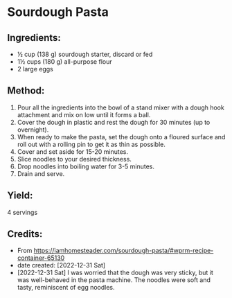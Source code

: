 #+STARTUP: showeverything
* Sourdough Pasta
** Ingredients:
- ½ cup (138 g) sourdough starter, discard or fed
- 1½ cups (180 g) all-purpose flour
- 2 large eggs
** Method:
1. Pour all the ingredients into the bowl of a stand mixer with a dough hook attachment and mix on low until it forms a ball.
2. Cover the dough in plastic and rest the dough for 30 minutes (up to overnight).
3. When ready to make the pasta, set the dough onto a floured surface and roll out with a rolling pin to get it as thin as possible.
4. Cover and set aside for 15-20 minutes.
5. Slice noodles to your desired thickness.
6. Drop noodles into boiling water for 3-5 minutes.
7. Drain and serve.
** Yield:
4 servings
** Credits:
- From https://iamhomesteader.com/sourdough-pasta/#wprm-recipe-container-65130
- date created: [2022-12-31 Sat]
- [2022-12-31 Sat] I was worried that the dough was very sticky, but it was well-behaved in the pasta machine. The noodles were soft and tasty, reminiscent of egg noodles.

